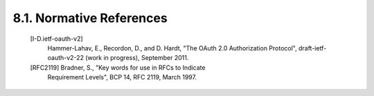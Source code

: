 8.1.  Normative References
--------------------------------

   [I-D.ietf-oauth-v2]
              Hammer-Lahav, E., Recordon, D., and D. Hardt, "The OAuth
              2.0 Authorization Protocol", draft-ietf-oauth-v2-22 (work
              in progress), September 2011.

   [RFC2119]  Bradner, S., "Key words for use in RFCs to Indicate
              Requirement Levels", BCP 14, RFC 2119, March 1997.



